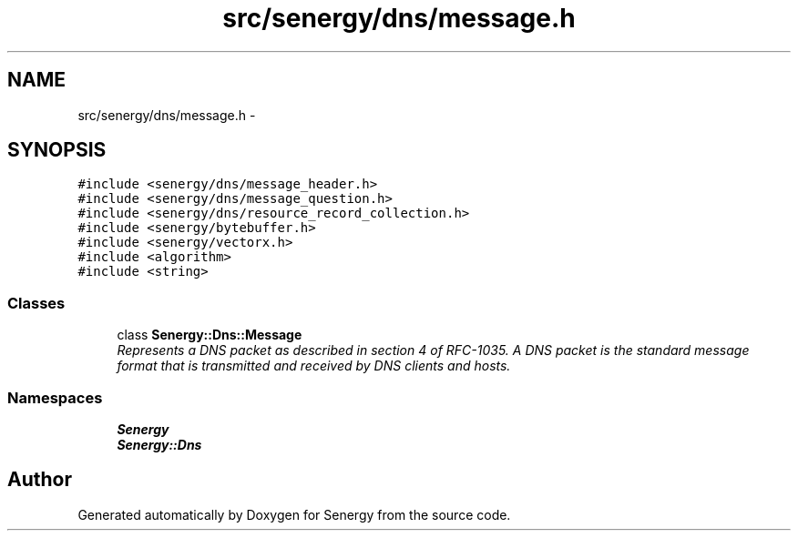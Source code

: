 .TH "src/senergy/dns/message.h" 3 "Tue Feb 11 2014" "Version 1.0" "Senergy" \" -*- nroff -*-
.ad l
.nh
.SH NAME
src/senergy/dns/message.h \- 
.SH SYNOPSIS
.br
.PP
\fC#include <senergy/dns/message_header\&.h>\fP
.br
\fC#include <senergy/dns/message_question\&.h>\fP
.br
\fC#include <senergy/dns/resource_record_collection\&.h>\fP
.br
\fC#include <senergy/bytebuffer\&.h>\fP
.br
\fC#include <senergy/vectorx\&.h>\fP
.br
\fC#include <algorithm>\fP
.br
\fC#include <string>\fP
.br

.SS "Classes"

.in +1c
.ti -1c
.RI "class \fBSenergy::Dns::Message\fP"
.br
.RI "\fIRepresents a DNS packet as described in section 4 of RFC-1035\&. A DNS packet is the standard message format that is transmitted and received by DNS clients and hosts\&. \fP"
.in -1c
.SS "Namespaces"

.in +1c
.ti -1c
.RI "\fBSenergy\fP"
.br
.ti -1c
.RI "\fBSenergy::Dns\fP"
.br
.in -1c
.SH "Author"
.PP 
Generated automatically by Doxygen for Senergy from the source code\&.

